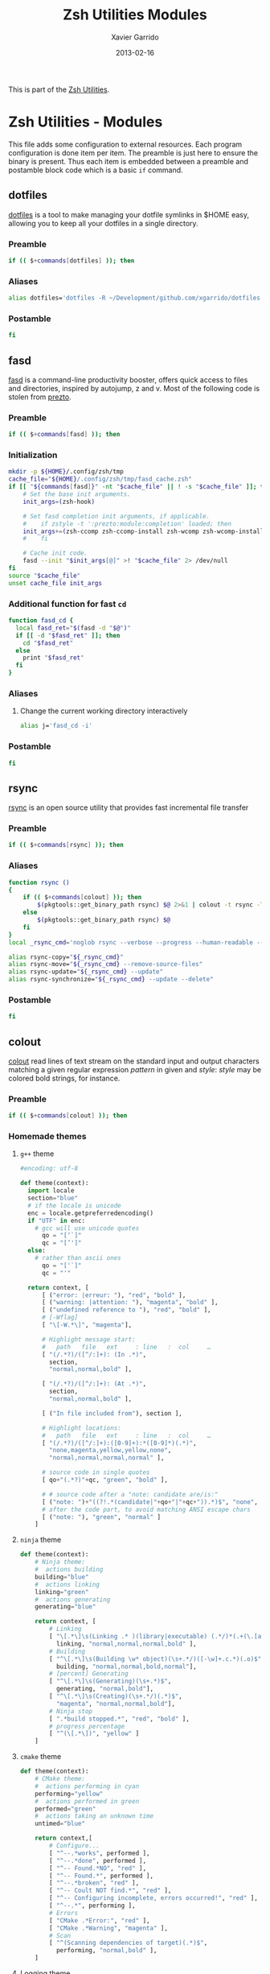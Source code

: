 #+TITLE:  Zsh Utilities Modules
#+AUTHOR: Xavier Garrido
#+DATE:   2013-02-16
#+OPTIONS: toc:nil num:nil ^:nil

This is part of the [[file:zsh-utilities.org][Zsh Utilities]].

* Zsh Utilities - Modules
This file adds some configuration to external resources. Each program configuration is done item per
item. The preamble is just here to ensure the binary is present. Thus each item is embedded between
a preamble and postamble block code which is a basic =if= command.

** dotfiles
[[http://pypi.python.org/pypi/dotfiles/][dotfiles]] is a tool to make managing your dotfile symlinks in $HOME easy,
allowing you to keep all your dotfiles in a single directory.
*** Preamble
#+BEGIN_SRC sh
  if (( $+commands[dotfiles] )); then
#+END_SRC

*** Aliases
#+BEGIN_SRC sh :tangle no
  alias dotfiles='dotfiles -R ~/Development/github.com/xgarrido/dotfiles'
#+END_SRC
*** Postamble
#+BEGIN_SRC sh
  fi
#+END_SRC

** fasd
[[https://github.com/clvv/fasd][fasd]] is a command-line productivity booster, offers quick access to files and directories,
inspired by autojump, z and v. Most of the following code is stolen from [[https://github.com/sorin-ionescu/prezto/tree/master/modules/fasd][prezto]].

*** Preamble
#+BEGIN_SRC sh
  if (( $+commands[fasd] )); then
#+END_SRC

*** Initialization
#+BEGIN_SRC sh
  mkdir -p ${HOME}/.config/zsh/tmp
  cache_file="${HOME}/.config/zsh/tmp/fasd_cache.zsh"
  if [[ "${commands[fasd]}" -nt "$cache_file" || ! -s "$cache_file" ]]; then
      # Set the base init arguments.
      init_args=(zsh-hook)

      # Set fasd completion init arguments, if applicable.
      #    if zstyle -t ':prezto:module:completion' loaded; then
      init_args+=(zsh-ccomp zsh-ccomp-install zsh-wcomp zsh-wcomp-install)
      #    fi

      # Cache init code.
      fasd --init "$init_args[@]" >! "$cache_file" 2> /dev/null
  fi
  source "$cache_file"
  unset cache_file init_args
#+END_SRC

*** Additional function for fast =cd=
#+BEGIN_SRC sh
  function fasd_cd {
    local fasd_ret="$(fasd -d "$@")"
    if [[ -d "$fasd_ret" ]]; then
      cd "$fasd_ret"
    else
      print "$fasd_ret"
    fi
  }
#+END_SRC

*** Aliases
**** Change the current working directory interactively
#+BEGIN_SRC sh
  alias j='fasd_cd -i'
#+END_SRC

*** Postamble
#+BEGIN_SRC sh
  fi
#+END_SRC
** rsync
[[http://rsync.samba.org/][rsync]] is an open source utility that provides fast incremental file transfer
*** Preamble
#+BEGIN_SRC sh
  if (( $+commands[rsync] )); then
#+END_SRC

*** Aliases
#+BEGIN_SRC sh
  function rsync ()
  {
      if (( $+commands[colout] )); then
          $(pkgtools::get_binary_path rsync) $@ 2>&1 | colout -t rsync -T ${zsh_utilities_dir}
      else
          $(pkgtools::get_binary_path rsync) $@
      fi
  }
  local _rsync_cmd='noglob rsync --verbose --progress --human-readable --compress --archive --hard-links --one-file-system'

  alias rsync-copy="${_rsync_cmd}"
  alias rsync-move="${_rsync_cmd} --remove-source-files"
  alias rsync-update="${_rsync_cmd} --update"
  alias rsync-synchronize="${_rsync_cmd} --update --delete"
#+END_SRC

*** Postamble
#+BEGIN_SRC sh
  fi
#+END_SRC
** colout
[[https://github.com/nojhan/colout][colout]] read lines of text stream on the standard input and output characters
matching a given regular expression /pattern/ in given and /style/: /style/ may
be colored bold strings, for instance.
*** Preamble
#+BEGIN_SRC sh
  if (( $+commands[colout] )); then
#+END_SRC
*** Homemade themes
**** =g++= theme
#+BEGIN_SRC python :tangle colout_myg++.py
  #encoding: utf-8

  def theme(context):
    import locale
    section="blue"
    # if the locale is unicode
    enc = locale.getpreferredencoding()
    if "UTF" in enc:
      # gcc will use unicode quotes
        qo = "[‘`]"
        qc = "[’']"
    else:
      # rather than ascii ones
        qo = "['`]"
        qc = "'"

    return context, [
        [ ("error: |erreur: "), "red", "bold" ],
        [ ("warning: |attention: "), "magenta", "bold" ],
        [ ("undefined reference to "), "red", "bold" ],
        # [-Wflag]
        [ "\[-W.*\]", "magenta"],

        # Highlight message start:
        #   path   file   ext     : line   :  col     …
        [ "(/.*?)/([^/:]+): (In .*)",
          section,
          "normal,normal,bold" ],

        [ "(/.*?)/([^/:]+): (At .*)",
          section,
          "normal,normal,bold" ],

        [ ("In file included from"), section ],

        # Highlight locations:
        #   path   file   ext     : line   :  col     …
        [ "(/.*?)/([^/:]+):([0-9]+):*([0-9]*)(.*)",
          "none,magenta,yellow,yellow,none",
          "normal,normal,normal,normal" ],

        # source code in single quotes
        [ qo+"(.*?)"+qc, "green", "bold" ],

        # # source code after a "note: candidate are/is:"
        [ ("note: ")+"((?!.*(candidate|"+qo+"|"+qc+")).*)$", "none", "bold" ],
        # after the code part, to avoid matching ANSI escape chars
        [ ("note: "), "green", "normal" ]
      ]
#+END_SRC

**** =ninja= theme
#+BEGIN_SRC python :tangle colout_myninja.py
  def theme(context):
      # Ninja theme:
      #  actions building
      building="blue"
      #  actions linking
      linking="green"
      #  actions generating
      generating="blue"

      return context, [
          # Linking
          [ "\[.*\]\s(Linking .* )(library|executable) (.*/)*(.+(\.[aso]+)*)$",
            linking, "normal,normal,normal,bold" ],
          # Building
          [ "^\[.*\]\s(Building \w* object)(\s+.*/)([-\w]+.c.*)(.o)$",
            building, "normal,normal,bold,normal"],
          # [percent] Generating
          [ "^\[.*\]\s(Generating)(\s+.*)$",
            generating, "normal,bold"],
          [ "^\[.*\]\s(Creating)(\s+.*/)(.*)$",
            "magenta", "normal,normal,bold"],
          # Ninja stop
          [ ".*build stopped.*", "red", "bold" ],
          # progress percentage
          [ "^(\[.*\])", "yellow" ]
      ]
#+END_SRC
**** =cmake= theme
#+BEGIN_SRC python :tangle colout_mycmake.py
def theme(context):
    # CMake theme:
    #  actions performing in cyan
    performing="yellow"
    #  actions performed in green
    performed="green"
    #  actions taking an unknown time
    untimed="blue"

    return context,[
        # Configure...
        [ "^--.*works", performed ],
        [ "^--.*done", performed ],
        [ "^-- Found.*NO", "red" ],
        [ "^-- Found.*", performed ],
        [ "^--.*broken", "red" ],
        [ "^-- Coult NOT find.*", "red" ],
        [ "^-- Configuring incomplete, errors occurred!", "red" ],
        [ "^--.*", performing ],
        # Errors
        [ "CMake .*Error:", "red" ],
        [ "CMake .*Warning", "magenta" ],
        # Scan
        [ "^(Scanning dependencies of target)(.*)$",
          performing, "normal,bold" ],
    ]
#+END_SRC
**** Logging theme
Theme used to color output from SN@ilWare software. Syntax used is defined in
this file https://nemo.lpc-caen.in2p3.fr/browser/datatools/trunk/include/datatools/logger.h
#+BEGIN_SRC python :tangle colout_mylogging.py
  #encoding: utf-8

  def theme(context):
      error="red"
      warning="magenta"
      notice="blue"
      information="cyan"
      debug="green"
      trace="yellow"
      return context, [
          [ "(^\[fatal]:|^\[fatal.*\])(.*$)", error, "bold,normal" ],
          [ "(^\[error]:|^\[error.*\])(.*$)", error, "bold,normal" ],
          [ "(^\[warning]:|^\[warning.*\])(.*$)", warning, "bold,normal" ],
          [ "(^\[notice]:|^\[notice.*\])(.*$)", notice, "bold,normal" ],
          [ "(^\[information]:|^\[information.*\])(.*$)", information, "bold,normal" ],
          [ "(^\[debug]:|^\[debug.*\])(.*$)", debug, "bold,normal" ],
          [ "(^\[trace]:|^\[trace.*\])(.*$)", trace, "bold,normal" ],
    ]
#+END_SRC

**** =org-mode= theme

#+BEGIN_SRC python :tangle colout_orgmode.py
  #encoding: utf-8

  def theme(context):
      return context, [
          [ "(=[^\"].*?=[^\"])", "cyan" ],
          [ "^\*{1}\s.*$", "red", "bold" ],
          [ "^\*{2}\s.*$", "green", "bold" ],
          [ "^\*{3}\s.*$", "blue", "bold" ],
          [ "^\*{4}\s.*$", "yellow", "bold" ],
          [ "^\*{5}\s.*$", "cyan", "bold" ],
          [ ("((?i)^#\+)(title|date|author|email):(.*)"), "blue", "bold,bold,normal" ],
          [ "#\+.*$", "250" ],
          [ "^:.*:.*$", "250" ],
          [ "\[\w\]", "magenta" ],
          [ "\[\[.*\]\]", "yellow" ],
          [ "^[\||+-].*", "blue" ],
    ]
#+END_SRC

**** =rsync= theme
#+BEGIN_SRC python :tangle colout_rsync.py
  #encoding: utf-8

  def theme(context):
        return context, [
              ["^sending.*", "red", "bold"],
              ["(^sent.*bytes.*)(received.*bytes) (.*/sec)",
               "blue,magenta,yellow", "bold,bold,normal"],
              ["(^total.*) (speedup.*)",
               "green,cyan", "bold,normal"],
              [ "^[\.a-zA-Z].*", "yellow", "normal"],
              [ "(^.*) (.*%)(.*/s)(.*:.*:.*).*(\(xfr#.*\))",
                "blue,green,magenta,green",
                "bold,conceal,normal,normal,conceal"]
        ]
#+END_SRC

*** Wrapping some functions arround =colout=
**** =cmake=
#+BEGIN_SRC sh
  if (( $+commands[cmake] )); then
      function cmake ()
      {
          $(pkgtools::get_binary_path cmake) $@ | colout -t cmake
      }
  fi
#+END_SRC
**** =ninja=
#+BEGIN_SRC sh
  if (( $+commands[ninja] )); then
      function ninja ()
      {
          $(pkgtools::get_binary_path ninja) $@ | colout -t mycmake -T ${zsh_utilities_dir} | colout -t myg++ -T ${zsh_utilities_dir} | colout -t myninja -T ${zsh_utilities_dir}
      }
  fi
#+END_SRC
*** Postamble
#+BEGIN_SRC sh
  fi
#+END_SRC
** mr
*** Preamble
#+BEGIN_SRC sh
  if (( $+commands[mr] )); then
#+END_SRC
*** Function
#+BEGIN_SRC sh
  function mr ()
  {
      last=~/${@[-1]}
      if [ -d $last ]; then
          (
              cd $last
              $(pkgtools::get_binary_path $0) ${@:1:-1}
          )
      else
          $(pkgtools::get_binary_path $0) $@
      fi
  }
#+END_SRC
*** Postamble
#+BEGIN_SRC sh
  fi
#+END_SRC
** plan
[[https://github.com/fengsp/plan][plan]] is a python package for writing and deploying cron jobs. =plan= will convert
python code to cron syntax.
*** Cron syntax
#+BEGIN_SRC python :results output :tangle no
  from plan import Plan

  cron = Plan()

  # cron.command('DISPLAY=:0 /home/garrido/.config/openbox/scripts/change-wallpaper', every='1.hour')
  cron.command('DISPLAY=:0 /home/garrido/Development/org-caldav/sync_calendar.sh', every='1.day', at='12:00')
  cron.command('cp /home/garrido/.emacs.d/tmp/session/emacs.desktop /home/garrido/.emacs.d/tmp/session/emacs-`date +\%Y-\%m-\%d`.desktop', every='monthly')
  cron.command('DISPLAY=:0 /home/garrido/.bin/mybackup --profile lal', every='1.day', at='13:00')
  cron.command('DISPLAY=:0 /home/garrido/.bin/mybackup --profile usb', every='1.day', at='13:00')
  if __name__ == '__main__':
      cron.run('update')
#+END_SRC

#+RESULTS:

** fzf
fzf is a general-purpose command-line fuzzy finder. See
[[https://github.com/junegunn/fzf]]

*** Source file
#+BEGIN_SRC sh
  [ -f ~/.fzf.zsh ] && source ~/.fzf.zsh
#+END_SRC
*** Preamble
#+BEGIN_SRC sh
  if (( $+commands[fzf] )); then
#+END_SRC
*** Use =ag=
#+BEGIN_SRC sh
  if (( $+commands[ag] )); then
      export FZF_DEFAULT_COMMAND='ag -g ""'
  fi
#+END_SRC
*** Color scheme
#+BEGIN_SRC sh
  export FZF_DEFAULT_OPTS='--color=16,info:4,pointer:3,bg+:15'
#+END_SRC
*** =z= - changing directory with fasd
#+BEGIN_SRC sh
  z() {
      [ $# -gt 0 ] && fasd_cd -d "$*" && return
      local dir
      dir="$(fasd -Rdl "$1" | fzf -1 -0 --no-sort +m)" && cd "${dir}" || return 1
  }
#+END_SRC
*** =fo= - open file
#+BEGIN_SRC sh
  fo() {
      (
          cd ~
          local out file key
          IFS=$'\n' out=$(fzf --query="$1" --exit-0 --expect=ctrl-o,ctrl-e)
          key=$(head -1 <<< "$out")
          file=$(head -2 <<< "$out" | tail -1)
          if [ -n "$file" ]; then
              [ "$key" = ctrl-e ] && ec "$file" || xdg-open "$file" &
          fi
      )
  }
#+END_SRC
*** =fd= - go to the directory where the file is
#+BEGIN_SRC sh
  fd() {
      pkgtools::enter_directory $HOME
      local file
      local dir
      file=$(fzf +m -q "$1") && dir=$(dirname "$file")
      if [ -d "$dir" ]; then
        cd "$dir"
      else
        pkgtools::exit_directory
        return 1
      fi
      return 0
  }
#+END_SRC

*** Postamble
#+BEGIN_SRC sh
  fi
#+END_SRC


# Local Variables:
# firestarter-mode: t
# firestarter: (org-babel-tangle)
# End:
** docker
*** Preamble
#+BEGIN_SRC sh
  if (( $+commands[docker] )); then
#+END_SRC

*** Clean docker
From https://lebkowski.name/docker-volumes/
#+BEGIN_SRC sh
  function clean_docker ()
  {
      # remove exited containers:
      docker ps --filter status=dead --filter status=exited -aq | xargs -r docker rm -v

      # remove unused images:
      docker images --no-trunc | grep '<none>' | awk '{ print $3 }' | xargs -r docker rmi --force

      # remove unused volumes:
      sudo find '/home/garrido/Development/docker.d/volumes/' -mindepth 1 -maxdepth 1 -type d | grep -vFf <(
              docker ps -aq | xargs docker inspect | jq -r '.[] | .Mounts | .[] | .Name | select(.)'
          ) | xargs -r rm -fr
  }
#+END_SRC
*** Aliases
#+BEGIN_SRC sh
  function acroread ()
  {
      if [ -z $1 ]; then
          pkgtools::msg_error "Missing pdf file!"
          return 1
      fi
      local _path=$(dirname $1)
      [[ $_path = . ]] && _path=$PWD
      local _file=$(basename $1)
      docker run --rm  -v $_path:/home/acroread/Documents:rw \
             -v /tmp/.X11-unix:/tmp/.X11-unix \
             -e DISPLAY=$DISPLAY \
             -e FILE='/home/acroread/Documents/'$_file \
             --name acroread \
             chrisdaish/acroread
  }
#+END_SRC
*** Postamble
#+BEGIN_SRC sh
  fi
#+END_SRC

** mybackup
*** Preamble
#+BEGIN_SRC sh
  if (( $+commands[mybackup] )); then
#+END_SRC

*** Completion
#+BEGIN_SRC sh
  compdef _mybackup mybackup
  function _mybackup()
  {
      local ret=1 state

      _arguments                                         \
          {-h,--help}'[produce help message]'            \
          {-d,--debug}'[enable debug mode]'              \
          {-D,--devel}'[enable devel mode]'              \
          '--profile[set the profile]:profile:->prof'    \
          '--source[set the source directory]'           \
          '--destination[set the destination directory]' \
          && ret=0

      case $state in
          prof)
              local -a _profiles
              _profiles=(
                  lal:'LAL machine (via lx3)'
                  usb:'USB hard disk'
              )
              _describe -t _profiles 'Backup profiles' _profiles
              ;;
      esac

      return ret
  }
#+END_SRC

*** Postamble
#+BEGIN_SRC sh
  fi
#+END_SRC
